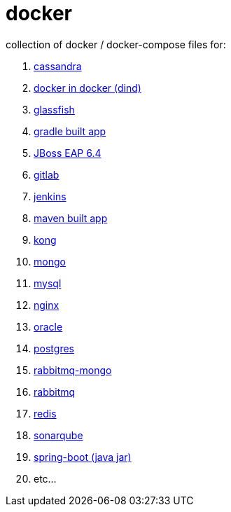 # docker

collection of docker / docker-compose files for:

. link:cassandra/[cassandra]
. link:docker-in-docker/[docker in docker (dind)]
. link:glassfish/[glassfish]
. link:gradle/[gradle built app]
. link:jboss-eap-6.4/[JBoss EAP 6.4]
. link:gitlab/[gitlab]
. link:jenkins/[jenkins]
. link:maven/[maven built app]
. link:kong/[kong]
. link:mongo/[mongo]
. link:mysql/[mysql]
. link:nginx/[nginx]
. link:oracle/[oracle]
. link:postgres/[postgres]
. link:rabbitmq-mongo/[rabbitmq-mongo]
. link:rabbitmq/[rabbitmq]
. link:redis/[redis]
. link:sonarqube/[sonarqube]
. link:spring-boot/[spring-boot (java jar)]
. etc...
